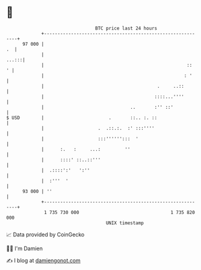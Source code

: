 * 👋

#+begin_example
                                    BTC price last 24 hours                    
                +------------------------------------------------------------+ 
         97 000 |                                                         .  | 
                |                                                      ...:::| 
                |                                                     ::   ' | 
                |                                                    : '     | 
                |                                          .     ..::        | 
                |                                         ::::...''''        | 
                |                                ..       :'' ::'            | 
   $ USD        |                        .       ::.. :. ::                  | 
                |                    .  .::.:.  :' :::''''                   | 
                |                    :::'''''':::  '                         | 
                |      :.   :     ...:         ''                            | 
                |      ::::' ::..::'''                                       | 
                |  .::::':'   ':''                                           | 
                |  :'''  '                                                   | 
         93 000 | ''                                                         | 
                +------------------------------------------------------------+ 
                 1 735 730 000                                  1 735 820 000  
                                        UNIX timestamp                         
#+end_example
📈 Data provided by CoinGecko

🧑‍💻 I'm Damien

✍️ I blog at [[https://www.damiengonot.com][damiengonot.com]]
